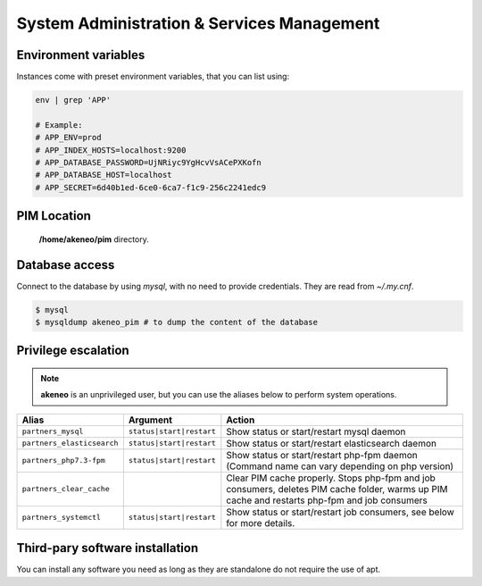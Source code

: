 System Administration & Services Management
===========================================

Environment variables
---------------------

Instances come with preset environment variables, that you can list using:

.. code-block:: bash

    env | grep 'APP'

    # Example:
    # APP_ENV=prod
    # APP_INDEX_HOSTS=localhost:9200
    # APP_DATABASE_PASSWORD=UjNRiyc9YgHcvVsACePXKofn
    # APP_DATABASE_HOST=localhost
    # APP_SECRET=6d40b1ed-6ce0-6ca7-f1c9-256c2241edc9

PIM Location
------------

 **/home/akeneo/pim** directory.

Database access
---------------

Connect to the database by using `mysql`, with no need to provide credentials. They are read from `~/.my.cnf`.

.. code-block:: bash

    $ mysql
    $ mysqldump akeneo_pim # to dump the content of the database

Privilege escalation
--------------------

.. note::

    **akeneo** is an unprivileged user, but you can use the aliases below to perform system operations.

+----------------------------+--------------------------+--------------------------------------------------------------------------------------------------------------------------------------------------+
| Alias                      | Argument                 | Action                                                                                                                                           |
+============================+==========================+==================================================================================================================================================+
| ``partners_mysql``         | ``status|start|restart`` | Show status or start/restart mysql daemon                                                                                                        |
+----------------------------+--------------------------+--------------------------------------------------------------------------------------------------------------------------------------------------+
| ``partners_elasticsearch`` | ``status|start|restart`` | Show status or start/restart elasticsearch daemon                                                                                                |
+----------------------------+--------------------------+--------------------------------------------------------------------------------------------------------------------------------------------------+
| ``partners_php7.3-fpm``    | ``status|start|restart`` | Show status or start/restart php-fpm daemon (Command name can vary depending on php version)                                                     |
+----------------------------+--------------------------+--------------------------------------------------------------------------------------------------------------------------------------------------+
| ``partners_clear_cache``   |                          | Clear PIM cache properly. Stops php-fpm and job consumers, deletes PIM cache folder, warms up PIM cache and restarts php-fpm and job consumers   |
+----------------------------+--------------------------+--------------------------------------------------------------------------------------------------------------------------------------------------+
| ``partners_systemctl``     | ``status|start|restart`` | Show status or start/restart job consumers, see below for more details.                                                                          |
+----------------------------+--------------------------+--------------------------------------------------------------------------------------------------------------------------------------------------+

Third-pary software installation
--------------------------------

You can install any software you need as long as they are standalone do not require the use of apt.